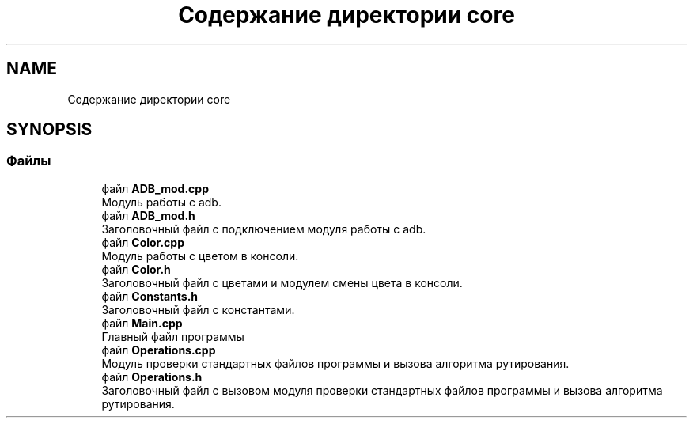 .TH "Содержание директории core" 3 "Чт 21 Дек 2017" "Radix" \" -*- nroff -*-
.ad l
.nh
.SH NAME
Содержание директории core
.SH SYNOPSIS
.br
.PP
.SS "Файлы"

.in +1c
.ti -1c
.RI "файл \fBADB_mod\&.cpp\fP"
.br
.RI "Модуль работы с adb\&. "
.ti -1c
.RI "файл \fBADB_mod\&.h\fP"
.br
.RI "Заголовочный файл с подключением модуля работы с adb\&. "
.ti -1c
.RI "файл \fBColor\&.cpp\fP"
.br
.RI "Модуль работы с цветом в консоли\&. "
.ti -1c
.RI "файл \fBColor\&.h\fP"
.br
.RI "Заголовочный файл с цветами и модулем смены цвета в консоли\&. "
.ti -1c
.RI "файл \fBConstants\&.h\fP"
.br
.RI "Заголовочный файл с константами\&. "
.ti -1c
.RI "файл \fBMain\&.cpp\fP"
.br
.RI "Главный файл программы "
.ti -1c
.RI "файл \fBOperations\&.cpp\fP"
.br
.RI "Модуль проверки стандартных файлов программы и вызова алгоритма рутирования\&. "
.ti -1c
.RI "файл \fBOperations\&.h\fP"
.br
.RI "Заголовочный файл с вызовом модуля проверки стандартных файлов программы и вызова алгоритма рутирования\&. "
.in -1c
